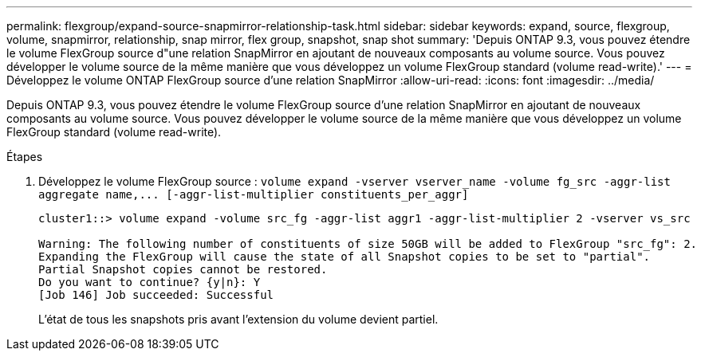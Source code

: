 ---
permalink: flexgroup/expand-source-snapmirror-relationship-task.html 
sidebar: sidebar 
keywords: expand, source, flexgroup, volume, snapmirror, relationship, snap mirror, flex group, snapshot, snap shot 
summary: 'Depuis ONTAP 9.3, vous pouvez étendre le volume FlexGroup source d"une relation SnapMirror en ajoutant de nouveaux composants au volume source. Vous pouvez développer le volume source de la même manière que vous développez un volume FlexGroup standard (volume read-write).' 
---
= Développez le volume ONTAP FlexGroup source d'une relation SnapMirror
:allow-uri-read: 
:icons: font
:imagesdir: ../media/


[role="lead"]
Depuis ONTAP 9.3, vous pouvez étendre le volume FlexGroup source d'une relation SnapMirror en ajoutant de nouveaux composants au volume source. Vous pouvez développer le volume source de la même manière que vous développez un volume FlexGroup standard (volume read-write).

.Étapes
. Développez le volume FlexGroup source : `+volume expand -vserver vserver_name -volume fg_src -aggr-list aggregate name,... [-aggr-list-multiplier constituents_per_aggr]+`
+
[listing]
----
cluster1::> volume expand -volume src_fg -aggr-list aggr1 -aggr-list-multiplier 2 -vserver vs_src

Warning: The following number of constituents of size 50GB will be added to FlexGroup "src_fg": 2.
Expanding the FlexGroup will cause the state of all Snapshot copies to be set to "partial".
Partial Snapshot copies cannot be restored.
Do you want to continue? {y|n}: Y
[Job 146] Job succeeded: Successful
----
+
L'état de tous les snapshots pris avant l'extension du volume devient partiel.


